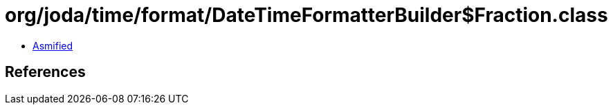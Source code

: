 = org/joda/time/format/DateTimeFormatterBuilder$Fraction.class

 - link:DateTimeFormatterBuilder$Fraction-asmified.java[Asmified]

== References

